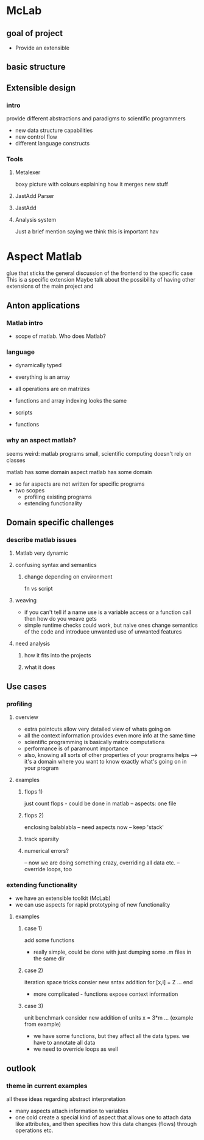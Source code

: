 
* McLab
** goal of project
   - Provide an extensible 
** basic structure
** Extensible design
*** intro
    provide different abstractions and paradigms to scientific programmers
    - new data structure capabilities
    - new control flow 
    - different language constructs
*** Tools
**** Metalexer
     boxy picture with colours explaining how it merges new stuff
**** JastAdd Parser
**** JastAdd
**** Analysis system
     Just a brief mention saying we think this is important hav
* Aspect Matlab
  glue that sticks the general discussion of the frontend to the
  specific case 
  This is a specific extension
  Maybe talk about the possibility of having other extensions of the
  main project and 
** Anton applications
*** Matlab intro
    - scope of matlab. Who does Matlab?

*** language
    - dynamically typed
    - everything is an array
    - all operations are on matrizes
    - functions and array indexing looks the same

    - scripts 
    - functions

*** why an aspect matlab?
    seems weird:
    matlab programs small, scientific computing doesn't rely on classes


    matlab has some domain
    aspect matlab has some domain
    - so far aspects are not written for specific programs
    - two scopes
      - profiling existing programs
      - extending functionality

** Domain specific challenges
*** describe matlab issues
**** Matlab very dynamic
**** confusing syntax and semantics
***** change depending on environment
      fn vs script
**** weaving 
     - if you can't tell if a name use is a variable access or a
       function call then how do you weave gets
     - simple runtime checks could work, but naive ones change
       semantics of the code and introduce unwanted use of unwanted
       features
**** need analysis
***** how it fits into the projects
***** what it does
** Use cases
*** profiling
**** overview
     - extra pointcuts allow very detailed view of whats going on
     - all the context information provides even more info
       at the same time
     - scientific programming is basically matrix computations
     - performance is of paramount importance
     - also, knowing all sorts of other properties of your programs helps
       --> it's a domain where you want to know exactly what's going on in your program

**** examples
***** flops 1)
      just count flops - could be done in matlab
      -- aspects: one file

***** flops 2)
      enclosing balablabla
      -- need aspects now
      -- keep 'stack'

***** track sparsity
***** numerical errors?
      -- now we are doing something crazy, overriding all data etc.
      -- override loops, too

*** extending functionality
    - we have an extensible toolkit (McLab)
    - we can use aspects for rapid prototyping of new functionality

**** examples
***** case 1)
      add some functions
      - really simple, could be done with just dumping some .m files in the
        same dir

***** case 2)
      iteration space tricks
      consier new sntax addition
      for [x,i] = Z
      ...
      end

      - more complicated - functions expose context information

***** case 3)
      unit benchmark
      consider new addition of units
      x = 3*m
      ... (example from example)

      - we have some functions, but they affect all the data types. we have
        to annotate all data
      - we need to override loops as well

** outlook
*** theme in current examples
    all these ideas regarding abstract interpretation
    - many aspects attach information to variables
    - one cold create a special kind of aspect that allows one to attach
      data like attributes, and then specifies how this data changes
      (flows) through operations etc.


